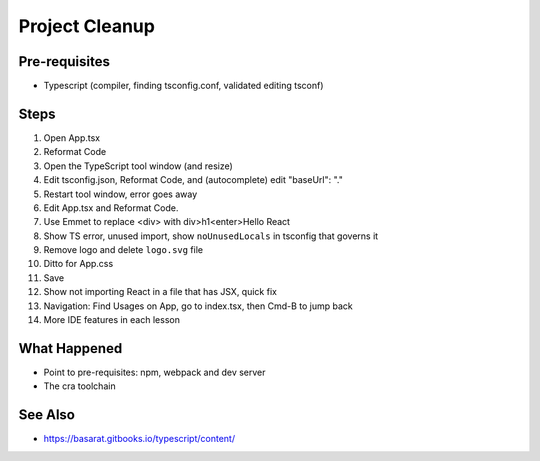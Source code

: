 .. tutorialstep::
    published: 2018-02-26 12:00
    excerpt: Clean out some unneeded code from the default app, tweak some configuration in the IDE, and tour a few more features.
    is_pro: True
    references:
        author:
            - pauleveritt
        technology:
            - react

===============
Project Cleanup
===============

Pre-requisites
==============

- Typescript (compiler, finding tsconfig.conf, validated editing tsconf)

Steps
=====

#. Open App.tsx

#. Reformat Code

#. Open the TypeScript tool window (and resize)

#. Edit tsconfig.json, Reformat Code, and (autocomplete) edit "baseUrl": "."

#. Restart tool window, error goes away

#. Edit App.tsx and Reformat Code.

#. Use Emmet to replace <div> with div>h1<enter>Hello React

#. Show TS error, unused import, show ``noUnusedLocals`` in tsconfig that
   governs it

#. Remove logo and delete ``logo.svg`` file

#. Ditto for App.css

#. Save

#. Show not importing React in a file that has JSX, quick fix

#. Navigation: Find Usages on App, go to index.tsx, then Cmd-B to jump back

#. More IDE features in each lesson

What Happened
=============

- Point to pre-requisites: npm, webpack and dev server

- The cra toolchain

See Also
========

- https://basarat.gitbooks.io/typescript/content/
